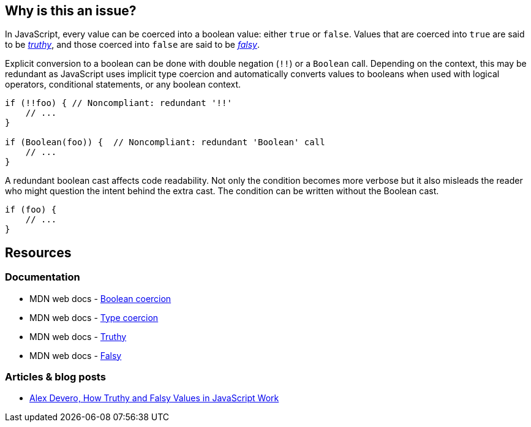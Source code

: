== Why is this an issue?

In JavaScript, every value can be coerced into a boolean value: either ``true`` or ``false``. Values that are coerced into ``true`` are said to be https://developer.mozilla.org/en-US/docs/Glossary/Truthy[_truthy_], and those coerced into ``false`` are said to be https://developer.mozilla.org/en-US/docs/Glossary/Falsy[_falsy_]. 

Explicit conversion to a boolean can be done with double negation (``!!``) or a ``Boolean`` call. Depending on the context, this may be redundant as JavaScript uses implicit type coercion and automatically converts values to booleans when used with logical operators, conditional statements, or any boolean context.

[source,javascript]
----
if (!!foo) { // Noncompliant: redundant '!!'
    // ...
}

if (Boolean(foo)) {  // Noncompliant: redundant 'Boolean' call
    // ...
}
----

A redundant boolean cast affects code readability. Not only the condition becomes more verbose but it also misleads the reader who might question the intent behind the extra cast. The condition can be written without the Boolean cast.

[source,javascript]
----
if (foo) {
    // ...
}
----

== Resources

=== Documentation

* MDN web docs - https://developer.mozilla.org/en-US/docs/Web/JavaScript/Reference/Global_Objects/Boolean#boolean_coercion[Boolean coercion]
* MDN web docs - https://developer.mozilla.org/en-US/docs/Glossary/Type_coercion[Type coercion]
* MDN web docs - https://developer.mozilla.org/en-US/docs/Glossary/Truthy[Truthy]
* MDN web docs - https://developer.mozilla.org/en-US/docs/Glossary/Falsy[Falsy]


=== Articles & blog posts

* https://blog.alexdevero.com/truthy-falsy-values-in-javascript/[Alex Devero, How Truthy and Falsy Values in JavaScript Work]


// internal data
ifdef::env-github,rspecator-view[]

'''
== Implementation specification
(visible only on this page)

=== Message

Disallow unnecessary boolean casts.


'''
== Comments and links
(visible only on this page)



endif::env-github,rspecator-view[]
